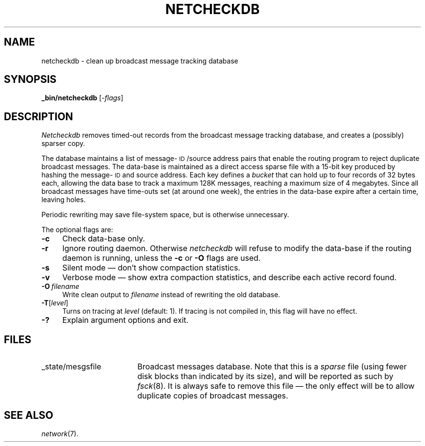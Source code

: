 .ds S1 NETCHECKDB
.ds S2 \fINetcheckdb\fP
.ds S3 \fInetcheckdb\fP
.ds S4 MHSnet
.ds S5 network
.ds S6 _bin/netcheckdb
.TH \*(S1 8 "\*(S4 1.8" \^
.nh
.SH NAME
netcheckdb \- clean up broadcast message tracking database
.SH SYNOPSIS
.BI \*(S6
.RI [\- flags \|]
.SH DESCRIPTION
\*(S2
removes timed-out records from the broadcast message tracking database,
and creates a (possibly) sparser copy.
.PP
The database maintains a list of
message-\s-1ID\s0/source address pairs
that enable the routing program to reject duplicate broadcast messages.
The data-base is maintained as a direct access sparse file with a 15-bit
key produced by hashing the message-\s-1ID\s0 and source address.
Each key defines a
.I bucket
that can hold up to four records of 32 bytes each,
allowing the data base to track a maximum 128K messages,
reaching a maximum size of 4 megabytes.
Since all broadcast messages have time-outs set (at around one week),
the entries in the data-base expire after a certain time, leaving holes.
.PP
Periodic rewriting may save file-system space,
but is otherwise unnecessary.
.PP
The optional flags are:
.if n .ds tw 4
.if t .ds tw \w'\fB\-O\fP\ \fIfilename\fPX'u
.TP "\*(tw"
.BI \-c
Check data-base only.
.TP
.BI \-r
Ignore routing daemon.
Otherwise \*(S3 will refuse to modify the data-base
if the routing daemon is running,
unless the \fB\-c\fP or \fB\-O\fP flags are used.
.TP
.BI \-s
Silent mode \(em don't show compaction statistics.
.TP
.BI \-v
Verbose mode \(em show extra compaction statistics,
and describe each active record found.
.TP
.BI \-O \ filename
Write clean output to
.I filename
instead of rewriting the old database.
.TP
.BI \-T \fR[\fPlevel\fR]\fP
Turns on tracing at
.I level
(default: 1).
If tracing is not compiled in,
this flag will have no effect.
.TP
.BI \-?
Explain argument options and exit.
.SH FILES
.PD 0
.TP "\w'_state/mesgsfileXX'u"
_state/mesgsfile
Broadcast messages database.
Note that this is a
.I sparse
file (using fewer disk blocks than indicated by its size),
and will be reported as such by
.IR fsck (8).
It is always safe to remove this file
\(em the only effect will be to allow duplicate copies of broadcast messages.
.PD
.SH "SEE ALSO"
.IR \*(S5 (7).
